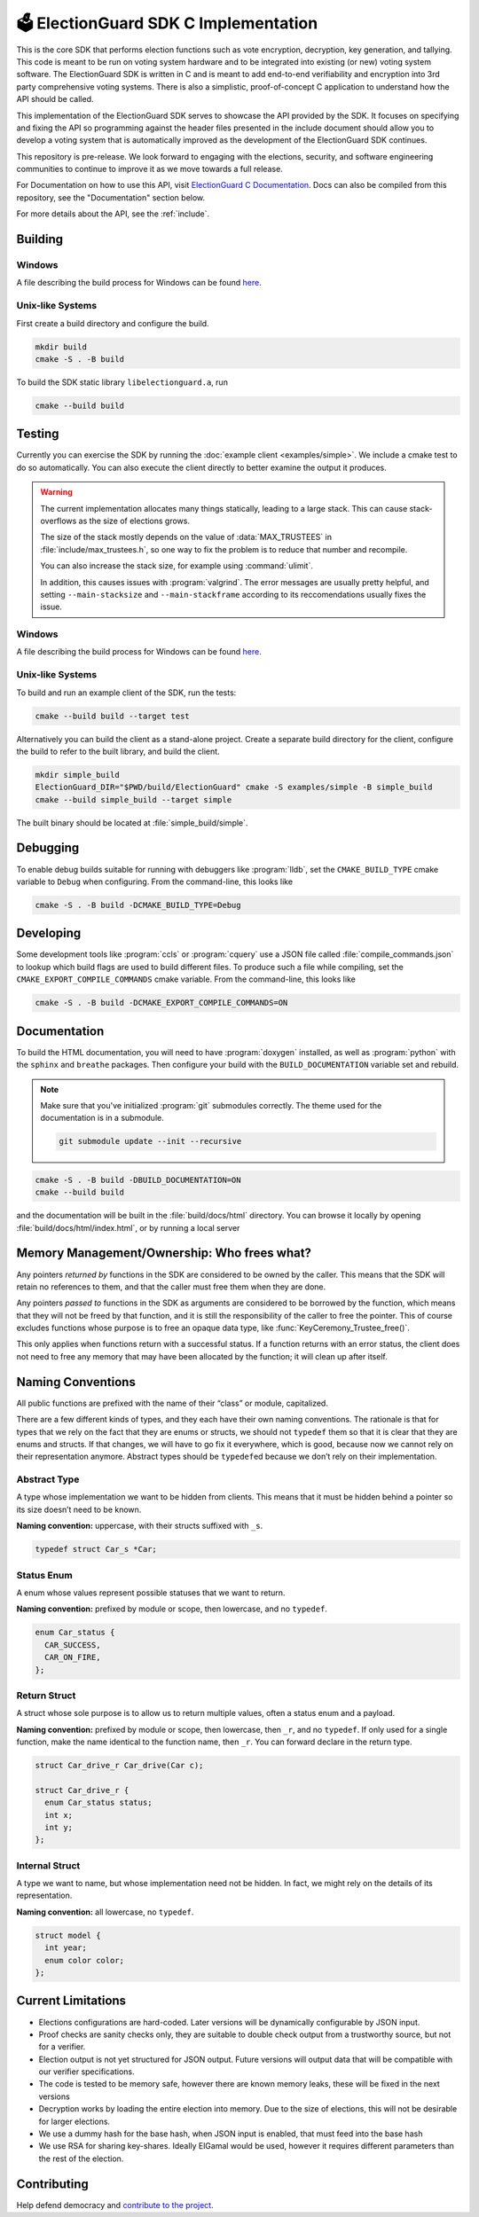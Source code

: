 🗳️ ElectionGuard SDK C Implementation
=====================================

|Release| |License|

.. |Release| image:: https://github.com/microsoft/ElectionGuard-SDK-C-Implementation/workflows/Release/badge.svg

.. |License| image:: https://img.shields.io/github/license/microsoft/ElectionGuard-SDK-C-Implementation.svg
   :target: https://github.com/microsoft/ElectionGuard-SDK-C-Implementation/blob/master/LICENSE

This is the core SDK that performs election functions such as vote encryption, decryption, key generation, and tallying. This code is meant to be run on voting system hardware and to be integrated into existing (or new) voting system software. The ElectionGuard SDK is written in C and is meant to add end-to-end verifiability and encryption into 3rd party comprehensive voting systems. There is also a simplistic, proof-of-concept C application to understand how the API should be called.

This implementation of the ElectionGuard SDK serves to showcase the API
provided by the SDK. It focuses on specifying and fixing the API so
programming against the
header files presented in the include document should allow you to
develop a voting system that is automatically improved
as the development of the ElectionGuard SDK continues.

This repository is pre-release. We look forward to engaging with the elections,
security, and software engineering communities to continue to improve it as
we move towards a full release.

For Documentation on how to use this API, visit `ElectionGuard C Documentation <https://aka.ms/ElectionGuard-Documentation>`_. Docs can also be compiled from this repository, see the "Documentation" section below.

For more details about the API, see the
:ref:`include`.

.. _building:

Building
--------


Windows
~~~~~~~~~~~~~

A file describing the build process for Windows can be found `here <README-windows.md>`_.

Unix-like Systems
~~~~~~~~~~~~~~~~~

First create a build directory and configure the build.

.. code:: sh

    mkdir build
    cmake -S . -B build

To build the SDK static library ``libelectionguard.a``, run

.. code:: sh

   cmake --build build

Testing
--------

Currently you can exercise the SDK by running the :doc:`example client
<examples/simple>`. We include a cmake test to do so automatically. You can
also execute the client directly to better examine the output it produces.

.. warning::

  The current implementation allocates many things statically, leading
  to a large stack. This can cause stack-overflows as the size of elections grows.

  The size of the stack mostly depends on the value of :data:`MAX_TRUSTEES` in
  :file:`include/max_trustees.h`, so one way to fix the problem is to reduce
  that number and recompile.

  You can also increase the stack size, for example using :command:`ulimit`.

  In addition, this causes issues with :program:`valgrind`. The error messages
  are usually pretty helpful, and setting ``--main-stacksize`` and
  ``--main-stackframe`` according to its reccomendations usually fixes the issue.

Windows
~~~~~~~~~~~~~

A file describing the build process for Windows can be found `here <README-windows.md>`_.

Unix-like Systems
~~~~~~~~~~~~~~~~~

To build and run an example client of the SDK, run the tests:

.. code:: sh

    cmake --build build --target test

Alternatively you can build the client as a stand-alone project.
Create a separate build directory for the client, configure the build
to refer to the built library, and build the client.

.. code:: sh

   mkdir simple_build
   ElectionGuard_DIR="$PWD/build/ElectionGuard" cmake -S examples/simple -B simple_build
   cmake --build simple_build --target simple

The built binary should be located at :file:`simple_build/simple`.


Debugging
---------

To enable debug builds suitable for running with debuggers like
:program:`lldb`, set the ``CMAKE_BUILD_TYPE`` cmake variable to
``Debug`` when configuring. From the command-line, this looks like

.. code:: sh

    cmake -S . -B build -DCMAKE_BUILD_TYPE=Debug

Developing
----------

Some development tools like :program:`ccls` or :program:`cquery` use a
JSON file called :file:`compile_commands.json` to lookup which build
flags are used to build different files. To produce such a file while
compiling, set the ``CMAKE_EXPORT_COMPILE_COMMANDS`` cmake variable.
From the command-line, this looks like

.. code:: sh

   cmake -S . -B build -DCMAKE_EXPORT_COMPILE_COMMANDS=ON

Documentation
-------------

To build the HTML documentation, you will need to have
:program:`doxygen` installed, as well as :program:`python` with the
``sphinx`` and ``breathe`` packages. Then configure your build with
the ``BUILD_DOCUMENTATION`` variable set and rebuild.

.. note::

   Make sure that you've initialized :program:`git` submodules
   correctly. The theme used for the documentation is in a submodule.

   .. code:: sh

       git submodule update --init --recursive


.. code:: sh

    cmake -S . -B build -DBUILD_DOCUMENTATION=ON
    cmake --build build

and the documentation will be built in the :file:`build/docs/html`
directory. You can browse it locally by opening
:file:`build/docs/html/index.html`, or by running a local server

.. code::sh

    # python2
    (cd build/docs/html && python -m SimpleHTTPServer)

    # python3
    python3 -m http.server --directory build/docs/html

Memory Management/Ownership: Who frees what?
--------------------------------------------

Any pointers *returned by* functions in the SDK are considered to be
owned by the caller. This means that the SDK will retain no references
to them, and that the caller must free them when they are done.

Any pointers *passed to* functions in the SDK as arguments are
considered to be borrowed by the function, which means that they will
not be freed by that function, and it is still the responsibility of the
caller to free the pointer. This of course excludes functions whose
purpose is to free an opaque data type, like
:func:`KeyCeremony_Trustee_free()`.

This only applies when functions return with a successful status. If a
function returns with an error status, the client does not need to free
any memory that may have been allocated by the function; it will clean
up after itself.

Naming Conventions
------------------

All public functions are prefixed with the name of their “class” or
module, capitalized.

There are a few different kinds of types, and they each have their own
naming conventions. The rationale is that for types that we rely on the
fact that they are enums or structs, we should not ``typedef`` them so
that it is clear that they are enums and structs. If that changes, we
will have to go fix it everywhere, which is good, because now we cannot
rely on their representation anymore. Abstract types should be
``typedef``\ ed because we don’t rely on their implementation.

Abstract Type
~~~~~~~~~~~~~

A type whose implementation we want to be hidden from clients. This
means that it must be hidden behind a pointer so its size doesn’t need
to be known.

**Naming convention:** uppercase, with their structs suffixed with
``_s``.

.. code:: c

   typedef struct Car_s *Car;

Status Enum
~~~~~~~~~~~

A enum whose values represent possible statuses that we want to return.

**Naming convention:** prefixed by module or scope, then lowercase, and
no ``typedef``.

.. code:: c

   enum Car_status {
     CAR_SUCCESS,
     CAR_ON_FIRE,
   };

Return Struct
~~~~~~~~~~~~~

A struct whose sole purpose is to allow us to return multiple values,
often a status enum and a payload.

**Naming convention:** prefixed by module or scope, then lowercase, then
``_r``, and no ``typedef``. If only used for a single function, make the
name identical to the function name, then ``_r``. You can forward
declare in the return type.

.. code:: c

   struct Car_drive_r Car_drive(Car c);

   struct Car_drive_r {
     enum Car_status status;
     int x;
     int y;
   };

Internal Struct
~~~~~~~~~~~~~~~

A type we want to name, but whose implementation need not be hidden. In
fact, we might rely on the details of its representation.

**Naming convention:** all lowercase, no ``typedef``.

.. code:: c

   struct model {
     int year;
     enum color color;
   };

Current Limitations
--------------------

- Elections configurations are hard-coded. Later versions will be dynamically configurable by JSON input.
- Proof checks are sanity checks only, they are suitable to double check output from a trustworthy source, but not for a verifier.
- Election output is not yet structured for JSON output. Future versions will output data that will be compatible with our verifier specifications.
- The code is tested to be memory safe, however there are known memory leaks, these will be fixed in the next versions
- Decryption works by loading the entire election into memory. Due to the size of elections, this will not be desirable for larger elections.
- We use a dummy hash for the base hash, when JSON input is enabled, that must feed into the base hash
- We use RSA for sharing key-shares. Ideally ElGamal would be used, however it requires different parameters than the rest of the election.

Contributing
------------------

Help defend democracy and `contribute to the project <CONTRIBUTING.md>`_.
